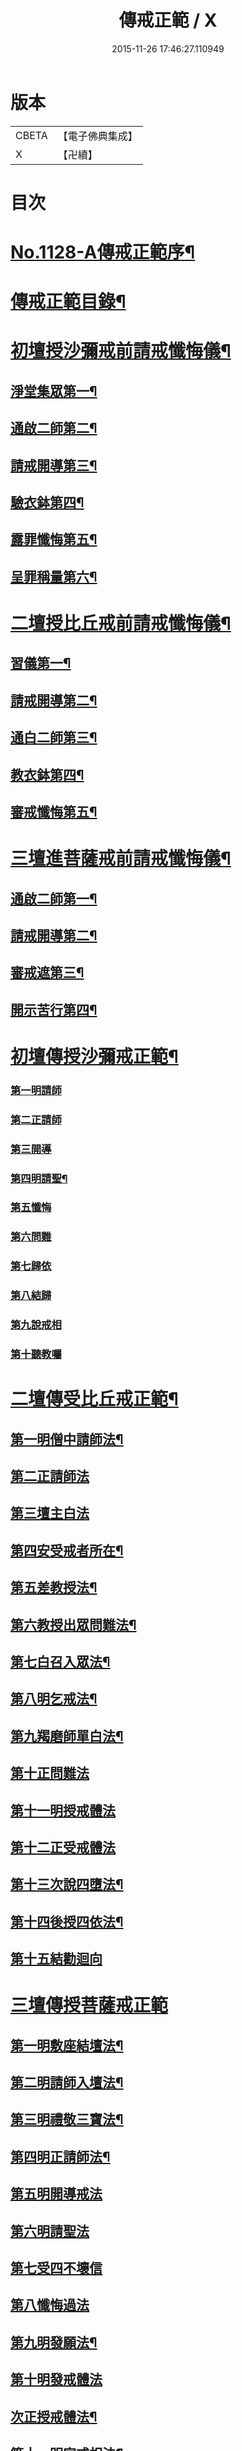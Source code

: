 #+TITLE: 傳戒正範 / X
#+DATE: 2015-11-26 17:46:27.110949
* 版本
 |     CBETA|【電子佛典集成】|
 |         X|【卍續】    |

* 目次
* [[file:KR6k0226_001.txt::001-0626a1][No.1128-A傳戒正範序¶]]
* [[file:KR6k0226_001.txt::0626b7][傳戒正範目錄¶]]
* [[file:KR6k0226_001.txt::0627a6][初壇授沙彌戒前請戒懺悔儀¶]]
** [[file:KR6k0226_001.txt::0627a7][淨堂集眾第一¶]]
** [[file:KR6k0226_001.txt::0627b9][通啟二師第二¶]]
** [[file:KR6k0226_001.txt::0627c16][請戒開導第三¶]]
** [[file:KR6k0226_001.txt::0628c16][驗衣鉢第四¶]]
** [[file:KR6k0226_001.txt::0629c22][露罪懺悔第五¶]]
** [[file:KR6k0226_001.txt::0635b18][呈罪稱量第六¶]]
* [[file:KR6k0226_002.txt::002-0636b6][二壇授比丘戒前請戒懺悔儀¶]]
** [[file:KR6k0226_002.txt::002-0636b7][習儀第一¶]]
** [[file:KR6k0226_002.txt::0637a14][請戒開導第二¶]]
** [[file:KR6k0226_002.txt::0638c5][通白二師第三¶]]
** [[file:KR6k0226_002.txt::0639a7][教衣鉢第四¶]]
** [[file:KR6k0226_002.txt::0640a14][審戒懺悔第五¶]]
* [[file:KR6k0226_003.txt::003-0643c4][三壇進菩薩戒前請戒懺悔儀¶]]
** [[file:KR6k0226_003.txt::003-0643c5][通啟二師第一¶]]
** [[file:KR6k0226_003.txt::0644a18][請戒開導第二¶]]
** [[file:KR6k0226_003.txt::0645b19][審戒遮第三¶]]
** [[file:KR6k0226_003.txt::0658b19][開示苦行第四¶]]
* [[file:KR6k0226_004.txt::004-0659c10][初壇傳授沙彌戒正範¶]]
*** [[file:KR6k0226_004.txt::0660a2][第一明請師]]
*** [[file:KR6k0226_004.txt::0660a8][第二正請師]]
*** [[file:KR6k0226_004.txt::0660b2][第三開導]]
*** [[file:KR6k0226_004.txt::0660b21][第四明請聖¶]]
*** [[file:KR6k0226_004.txt::0660c22][第五懺悔]]
*** [[file:KR6k0226_004.txt::0661b6][第六問難]]
*** [[file:KR6k0226_004.txt::0661b14][第七歸依]]
*** [[file:KR6k0226_004.txt::0661b22][第八結歸]]
*** [[file:KR6k0226_004.txt::0661c4][第九說戒相]]
*** [[file:KR6k0226_004.txt::0661c24][第十聽教囑]]
* [[file:KR6k0226_004.txt::0662b5][二壇傳受比丘戒正範¶]]
** [[file:KR6k0226_004.txt::0662c19][第一明僧中請師法¶]]
** [[file:KR6k0226_004.txt::0663b12][第二正請師法]]
** [[file:KR6k0226_004.txt::0664a24][第三壇主白法]]
** [[file:KR6k0226_004.txt::0664c19][第四安受戒者所在¶]]
** [[file:KR6k0226_004.txt::0665a9][第五差教授法¶]]
** [[file:KR6k0226_004.txt::0665b5][第六教授出眾問難法¶]]
** [[file:KR6k0226_004.txt::0666c3][第七白召入眾法¶]]
** [[file:KR6k0226_004.txt::0666c13][第八明乞戒法¶]]
** [[file:KR6k0226_004.txt::0667a2][第九羯磨師單白法¶]]
** [[file:KR6k0226_004.txt::0667a7][第十正問難法]]
** [[file:KR6k0226_004.txt::0667b17][第十一明授戒體法]]
** [[file:KR6k0226_004.txt::0668a12][第十二正受戒體法]]
** [[file:KR6k0226_004.txt::0668b21][第十三次說四墮法¶]]
** [[file:KR6k0226_004.txt::0669a6][第十四後授四依法¶]]
** [[file:KR6k0226_004.txt::0669b7][第十五結勸迴向]]
* [[file:KR6k0226_004.txt::0669c24][三壇傳授菩薩戒正範]]
** [[file:KR6k0226_004.txt::0670a20][第一明敷座結壇法¶]]
** [[file:KR6k0226_004.txt::0670b13][第二明請師入壇法¶]]
** [[file:KR6k0226_004.txt::0671a21][第三明禮敬三寶法¶]]
** [[file:KR6k0226_004.txt::0671b22][第四明正請師法¶]]
** [[file:KR6k0226_004.txt::0671c11][第五明開導戒法]]
** [[file:KR6k0226_004.txt::0671c20][第六明請聖法]]
** [[file:KR6k0226_004.txt::0672a24][第七受四不壞信]]
** [[file:KR6k0226_004.txt::0672b24][第八懺悔過法]]
** [[file:KR6k0226_004.txt::0672c18][第九明發願法¶]]
** [[file:KR6k0226_004.txt::0673b6][第十明發戒體法]]
** [[file:KR6k0226_004.txt::0673b17][次正授戒體法¶]]
** [[file:KR6k0226_004.txt::0673c9][第十一明宣戒相法¶]]
** [[file:KR6k0226_004.txt::0675c2][第十二結讚回向¶]]
* [[file:KR6k0226_004.txt::0676c3][No.1128-B覺源禪師與本師借庵老和尚論傳戒書¶]]
* 卷
** [[file:KR6k0226_001.txt][傳戒正範 1]]
** [[file:KR6k0226_002.txt][傳戒正範 2]]
** [[file:KR6k0226_003.txt][傳戒正範 3]]
** [[file:KR6k0226_004.txt][傳戒正範 4]]
